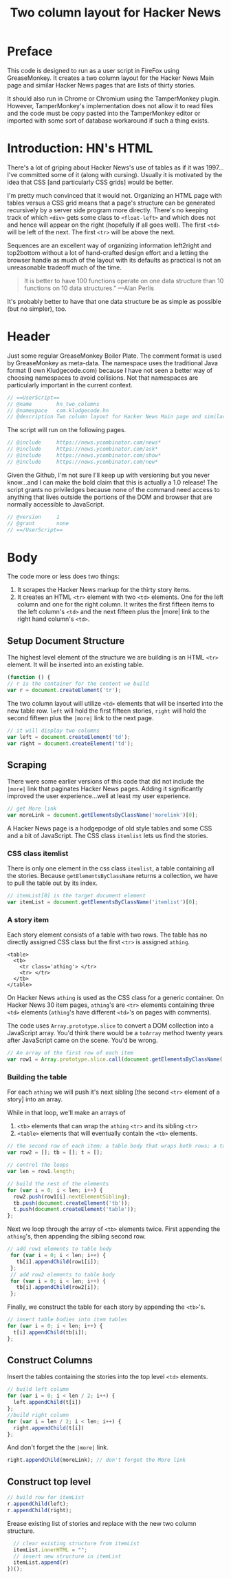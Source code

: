 #+Title: Two column layout for Hacker News
#+OPTIONS: num:nil ^:{}
#+PROPERTY: header-args:js :tangle yes
* Preface
This code is designed to run as a user script in FireFox using GreaseMonkey. It creates a two column layout for the Hacker News Main page and similar Hacker News pages that are lists of thirty stories.

It should also run in Chrome or Chromium using the TamperMonkey plugin. However, TamperMonkey's implementation does not allow it to read files and the code must be copy pasted into the TamperMonkey editor or imported with some sort of database workaround if such a thing exists.
* Introduction: HN's HTML
There's a lot of griping about Hacker News's use of tables as if it was 1997...I've committed some of it (along with cursing). Usually it is motivated by the idea that CSS [and particularly CSS grids] would be better.

I'm pretty much convinced that it would not. Organizing an HTML page with tables versus a CSS grid means that a page's structure can be generated recursively by a server side program more directly. There's no keeping track of which =<div>= gets some class to  =<float-left>= and which does not and hence will appear on the right (hopefully if all goes well). The first =<td>= will be left of the next. The first =<tr>= will be above the next.

Sequences are an excellent way of organizing information left2right and top2bottom without a lot of hand-crafted design effort and a letting the browser handle as much of the layout with its defaults as practical is not an unreasonable tradeoff much of the time.
#+BEGIN_QUOTE
It is better to have 100 functions operate on one data structure than 10 functions on 10 data structures." —Alan Perlis
#+END_QUOTE
It's probably better to have that one data structure be as simple as possible (but no simpler), too.

* Header
Just some regular GreaseMonkey Boiler Plate. The comment format is used by GreaseMonkey as meta-data. 
The namespace uses the traditional Java format (I own Kludgecode.com) because I have not seen a better way of choosing namespaces to avoid collisions. Not that namespaces are particularly important in the current context.
#+BEGIN_SRC js
  // ==UserScript==
  // @name        hn_two_columns
  // @namespace   com.kludgecode.hn
  // @description Two column layout for Hacker News Main page and similar pages
#+END_SRC
The script will run on the following pages.
#+BEGIN_SRC js
  // @include     https://news.ycombinator.com/news*
  // @include     https://news.ycombinator.com/ask*
  // @include     https://news.ycombinator.com/show*
  // @include     https://news.ycombinator.com/new*
#+END_SRC
Given the Github, I'm not sure I'll keep up with versioning but you never know...and I can make the bold claim that this is actually a 1.0 release! 
The script grants no priviledges because none of the command need access to anything that lives outside the portions of the DOM and browser that are normally accessible to JavaScript.
#+BEGIN_SRC js
    // @version     1
    // @grant       none
    // ==/UserScript==
#+END_SRC
* Body
The code more or less does two things:
1. It scrapes the Hacker News markup for the thirty story items.
2. It creates an HTML =<tr>= element with two =<td>= elements. One for the left column and one for the right column. It writes the first fifteen items to the left column's =<td>= and the next fifteen plus the |more| link to the right hand column's =<td>=.
** Setup Document Structure
The highest level element of the structure we are building is an HTML =<tr>= element. It will be inserted into an existing table.
#+BEGIN_SRC js
  (function () {
  // r is the container for the content we build
  var r = document.createElement('tr');
#+END_SRC
The two column layout will utilize =<td>= elements that will be inserted into the new table row. =left= will hold the first fifteen stories, =right= will hold the second fifteen plus the =|more|= link to the next page.
#+BEGIN_SRC js
  // it will display two columns
  var left = document.createElement('td');
  var right = document.createElement('td');
#+END_SRC

** Scraping
There were some earlier versions of this code that did not include the =|more|= link that paginates Hacker News pages. Adding it significantly improved the user experience...well at least my user experience.

#+BEGIN_SRC js
    // get More link
    var moreLink = document.getElementsByClassName('morelink')[0];
#+END_SRC
A Hacker News page is a hodgepodge of old style tables and some CSS and a bit of JavaScript. The CSS class =itemlist= lets us find the stories.
*** CSS class itemlist
There is only one element in the css class =itemlist=, a table containing all the stories. Because =getElementsByClassName= returns a collection, we have to pull the table out by its index.
#+BEGIN_SRC js
    // itemList[0] is the target document element
    var itemList = document.getElementsByClassName('itemlist')[0];
#+END_SRC

*** A story item
Each story element consists of a table with two rows. The table has no directly assigned CSS class but the first =<tr>= is assigned =athing=.
#+BEGIN_EXAMPLE
  <table>
    <tb>
      <tr class='athing'> </tr>
      <tr> </tr>
    </tb>
  </table>
#+END_EXAMPLE
On Hacker News =athing= is used as the CSS class for a generic container. On Hacker News 30 item pages, =athing='s are =<tr>= elements containing three =<td>= elements (=athing='s have different =<td>='s on pages with comments). 

The code uses =Array.prototype.slice= to convert a DOM collection into a JavaScript array. You'd think there would be a =toArray= method twenty years after JavaScript came on the scene. You'd be wrong.
#+BEGIN_SRC js
  // An array of the first row of each item
  var row1 = Array.prototype.slice.call(document.getElementsByClassName('athing'), 0);
#+END_SRC

*** Building the table
For each =athing= we will push it's next sibling [the second =<tr>= element of a story] into an array. 

While in that loop, we'll make an arrays of 
1. =<tb>= elements that can wrap the =athing= =<tr>= and its sibling =<tr>=
2. =<table>= elements that will eventually contain the =<tb>= elements.

#+BEGIN_SRC js
  // the second row of each item; a table body that wraps both rows; a table that wraps the table body
  var row2 = []; tb = []; t = [];

  // control the loops
  var len = row1.length;

  // build the rest of the elements
  for (var i = 0; i < len; i++) {
    row2.push(row1[i].nextElementSibling);
    tb.push(document.createElement('tb'));
    t.push(document.createElement('table'));
  };
#+END_SRC

Next we loop through the array of =<tb>= elements twice. First appending the =athing='s, then appending the sibling second row.

#+BEGIN_SRC js
 // add row1 elements to table body
  for (var i = 0; i < len; i++) {
    tb[i].appendChild(row1[i]);
  };
  // add row2 elements to table body
  for (var i = 0; i < len; i++) {
    tb[i].appendChild(row2[i]);
  };
#+END_SRC

Finally, we construct the table for each story by appending the =<tb>='s.

#+BEGIN_SRC js
    // insert table bodies into item tables
    for (var i = 0; i < len; i++) {
      t[i].appendChild(tb[i]);
    };
#+END_SRC 
** Construct Columns
Insert the tables containing the stories into the top level =<td>= elements.
#+BEGIN_SRC js
    // build left column
    for (var i = 0; i < len / 2; i++) {
      left.appendChild(t[i])
    };
    //build right column
    for (var i = len / 2; i < len; i++) {
      right.appendChild(t[i])
    };
#+END_SRC
And don't forget the the =|more|= link.
#+BEGIN_SRC js
    right.appendChild(moreLink); // don't forget the More link
#+END_SRC 
** Construct top level
#+BEGIN_SRC js
    // build row for itemList
    r.appendChild(left);
    r.appendChild(right);
#+END_SRC 
Erease existing list of stories and replace with the new two column structure.
#+BEGIN_SRC js
    // clear existing structure from itemList
    itemList.innerHTML = "";
    // insert new structure in itemList
    itemList.append(r)
  })();
#+END_SRC 


